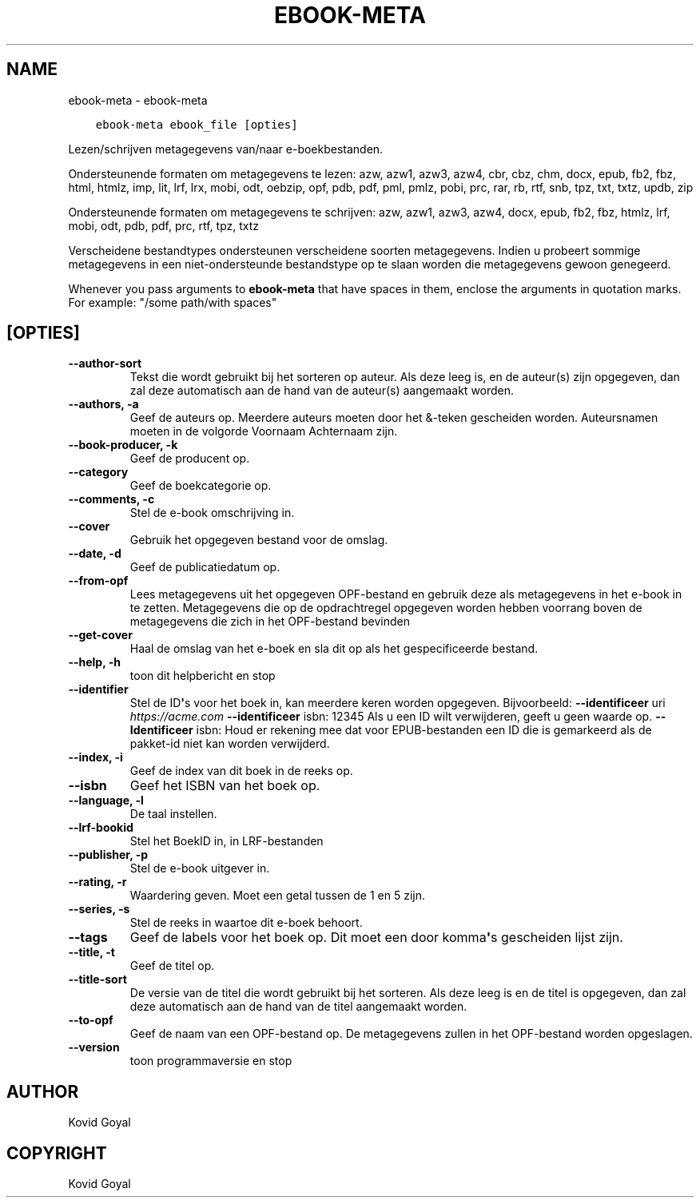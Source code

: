 .\" Man page generated from reStructuredText.
.
.TH "EBOOK-META" "1" "januari 20, 2020" "4.99.4" "calibre"
.SH NAME
ebook-meta \- ebook-meta
.
.nr rst2man-indent-level 0
.
.de1 rstReportMargin
\\$1 \\n[an-margin]
level \\n[rst2man-indent-level]
level margin: \\n[rst2man-indent\\n[rst2man-indent-level]]
-
\\n[rst2man-indent0]
\\n[rst2man-indent1]
\\n[rst2man-indent2]
..
.de1 INDENT
.\" .rstReportMargin pre:
. RS \\$1
. nr rst2man-indent\\n[rst2man-indent-level] \\n[an-margin]
. nr rst2man-indent-level +1
.\" .rstReportMargin post:
..
.de UNINDENT
. RE
.\" indent \\n[an-margin]
.\" old: \\n[rst2man-indent\\n[rst2man-indent-level]]
.nr rst2man-indent-level -1
.\" new: \\n[rst2man-indent\\n[rst2man-indent-level]]
.in \\n[rst2man-indent\\n[rst2man-indent-level]]u
..
.INDENT 0.0
.INDENT 3.5
.sp
.nf
.ft C
ebook\-meta ebook_file [opties]
.ft P
.fi
.UNINDENT
.UNINDENT
.sp
Lezen/schrijven metagegevens van/naar e\-boekbestanden.
.sp
Ondersteunende formaten om metagegevens te lezen: azw, azw1, azw3, azw4, cbr, cbz, chm, docx, epub, fb2, fbz, html, htmlz, imp, lit, lrf, lrx, mobi, odt, oebzip, opf, pdb, pdf, pml, pmlz, pobi, prc, rar, rb, rtf, snb, tpz, txt, txtz, updb, zip
.sp
Ondersteunende formaten om metagegevens te schrijven: azw, azw1, azw3, azw4, docx, epub, fb2, fbz, htmlz, lrf, mobi, odt, pdb, pdf, prc, rtf, tpz, txtz
.sp
Verscheidene bestandtypes ondersteunen verscheidene soorten metagegevens. Indien u
probeert sommige metagegevens in een niet\-ondersteunde bestandstype op te slaan
worden die metagegevens gewoon genegeerd.
.sp
Whenever you pass arguments to \fBebook\-meta\fP that have spaces in them, enclose the arguments in quotation marks. For example: "/some path/with spaces"
.SH [OPTIES]
.INDENT 0.0
.TP
.B \-\-author\-sort
Tekst die wordt gebruikt bij het sorteren op auteur. Als deze leeg is, en de auteur(s) zijn opgegeven, dan zal deze automatisch aan de hand van de auteur(s) aangemaakt worden.
.UNINDENT
.INDENT 0.0
.TP
.B \-\-authors, \-a
Geef de auteurs op. Meerdere auteurs moeten door het &\-teken gescheiden worden. Auteursnamen moeten in de volgorde Voornaam Achternaam zijn.
.UNINDENT
.INDENT 0.0
.TP
.B \-\-book\-producer, \-k
Geef de producent op.
.UNINDENT
.INDENT 0.0
.TP
.B \-\-category
Geef de boekcategorie op.
.UNINDENT
.INDENT 0.0
.TP
.B \-\-comments, \-c
Stel de e\-book omschrijving in.
.UNINDENT
.INDENT 0.0
.TP
.B \-\-cover
Gebruik het opgegeven bestand voor de omslag.
.UNINDENT
.INDENT 0.0
.TP
.B \-\-date, \-d
Geef de publicatiedatum op.
.UNINDENT
.INDENT 0.0
.TP
.B \-\-from\-opf
Lees metagegevens uit het opgegeven OPF\-bestand en gebruik deze als metagegevens in het e\-book in te zetten. Metagegevens die op de opdrachtregel opgegeven worden hebben voorrang boven de metagegevens die zich in het OPF\-bestand bevinden
.UNINDENT
.INDENT 0.0
.TP
.B \-\-get\-cover
Haal de omslag van het e\-boek en sla dit op als het gespecificeerde bestand.
.UNINDENT
.INDENT 0.0
.TP
.B \-\-help, \-h
toon dit helpbericht en stop
.UNINDENT
.INDENT 0.0
.TP
.B \-\-identifier
Stel de ID\fB\(aq\fPs voor het boek in, kan meerdere keren worden opgegeven. Bijvoorbeeld: \fB\-\-identificeer\fP uri \fI\%https://acme.com\fP \fB\-\-identificeer\fP isbn: 12345 Als u een ID wilt verwijderen, geeft u geen waarde op. \fB\-\-Identificeer\fP isbn: Houd er rekening mee dat voor EPUB\-bestanden een ID die is gemarkeerd als de pakket\-id niet kan worden verwijderd.
.UNINDENT
.INDENT 0.0
.TP
.B \-\-index, \-i
Geef de index van dit boek in de reeks op.
.UNINDENT
.INDENT 0.0
.TP
.B \-\-isbn
Geef het ISBN van het boek op.
.UNINDENT
.INDENT 0.0
.TP
.B \-\-language, \-l
De taal instellen.
.UNINDENT
.INDENT 0.0
.TP
.B \-\-lrf\-bookid
Stel het BoekID in, in LRF\-bestanden
.UNINDENT
.INDENT 0.0
.TP
.B \-\-publisher, \-p
Stel de e\-book\ uitgever in.
.UNINDENT
.INDENT 0.0
.TP
.B \-\-rating, \-r
Waardering geven. Moet een getal tussen de 1 en 5 zijn.
.UNINDENT
.INDENT 0.0
.TP
.B \-\-series, \-s
Stel de reeks in waartoe dit e\-boek\ behoort.
.UNINDENT
.INDENT 0.0
.TP
.B \-\-tags
Geef de labels voor het boek op. Dit moet een door komma\fB\(aq\fPs gescheiden lijst zijn.
.UNINDENT
.INDENT 0.0
.TP
.B \-\-title, \-t
Geef de titel op.
.UNINDENT
.INDENT 0.0
.TP
.B \-\-title\-sort
De versie van de titel die wordt gebruikt bij het sorteren. Als deze leeg is en de titel is opgegeven, dan zal deze automatisch aan de hand van de titel aangemaakt worden.
.UNINDENT
.INDENT 0.0
.TP
.B \-\-to\-opf
Geef de naam van een OPF\-bestand op. De metagegevens zullen in het OPF\-bestand worden opgeslagen.
.UNINDENT
.INDENT 0.0
.TP
.B \-\-version
toon programmaversie en stop
.UNINDENT
.SH AUTHOR
Kovid Goyal
.SH COPYRIGHT
Kovid Goyal
.\" Generated by docutils manpage writer.
.
